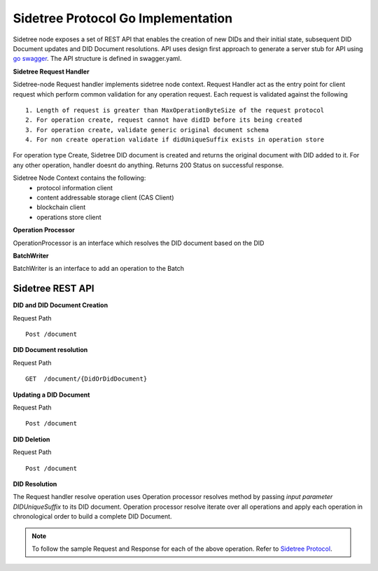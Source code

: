 Sidetree Protocol Go Implementation
===================================

Sidetree node exposes a set of REST API that enables the creation of new DIDs and their initial state, subsequent DID Document updates and DID Document
resolutions. API uses design first approach to generate a server stub for API using `go swagger <https://github.com/go-swagger/go-swagger>`_.
The API structure is defined in swagger.yaml.

**Sidetree Request Handler**

Sidetree-node Request handler implements sidetree node context. Request Handler act as the entry point for client request which perform common validation
for any operation request. Each request is validated against the following ::

 1. Length of request is greater than MaxOperationByteSize of the request protocol
 2. For operation create, request cannot have didID before its being created
 3. For operation create, validate generic original document schema
 4. For non create operation validate if didUniqueSuffix exists in operation store

For operation type Create, Sidetree DID document is created and returns the original document with DID added to it.
For any other operation, handler doesnt do anything. Returns 200 Status on successful response.

Sidetree Node Context contains the following:
 - protocol information client
 - content addressable storage client (CAS Client)
 - blockchain client
 - operations store client

**Operation Processor**

OperationProcessor is an interface which resolves the DID document based on the DID

**BatchWriter**

BatchWriter is an interface to add an operation to the Batch

Sidetree REST API
-----------------

**DID and DID Document Creation**

Request Path ::

 Post /document


**DID Document resolution**

Request Path ::

 GET  /document/{DidOrDidDocument}

**Updating a DID Document**

Request Path ::

 Post /document

**DID Deletion**

Request Path ::

  Post /document

**DID Resolution**

The Request handler resolve operation uses Operation processor resolves method by passing *input parameter DIDUniqueSuffix* to its DID document.
Operation processor resolve iterate over all operations and apply each operation in chronological order to build a complete DID Document.

.. note:: To follow the sample Request and Response for each of the above operation. Refer to `Sidetree Protocol <https://github.com/decentralized-identity/sidetree/blob/master/docs/protocol.md>`_.
